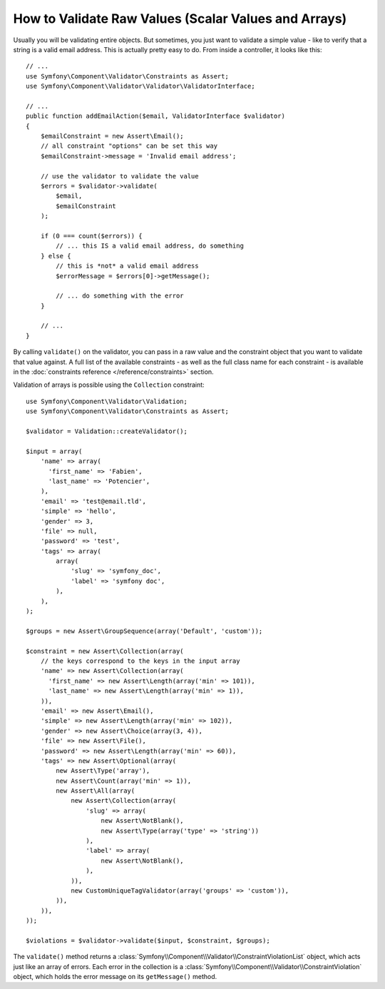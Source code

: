.. index::
    single: Validation; Validating raw values

How to Validate Raw Values (Scalar Values and Arrays)
=====================================================

Usually you will be validating entire objects. But sometimes, you just want
to validate a simple value - like to verify that a string is a valid email
address. This is actually pretty easy to do. From inside a controller, it
looks like this::

    // ...
    use Symfony\Component\Validator\Constraints as Assert;
    use Symfony\Component\Validator\Validator\ValidatorInterface;

    // ...
    public function addEmailAction($email, ValidatorInterface $validator)
    {
        $emailConstraint = new Assert\Email();
        // all constraint "options" can be set this way
        $emailConstraint->message = 'Invalid email address';

        // use the validator to validate the value
        $errors = $validator->validate(
            $email,
            $emailConstraint
        );

        if (0 === count($errors)) {
            // ... this IS a valid email address, do something
        } else {
            // this is *not* a valid email address
            $errorMessage = $errors[0]->getMessage();

            // ... do something with the error
        }

        // ...
    }

By calling ``validate()`` on the validator, you can pass in a raw value and
the constraint object that you want to validate that value against. A full
list of the available constraints - as well as the full class name for each
constraint - is available in the :doc:`constraints reference </reference/constraints>`
section.

Validation of arrays is possible using the ``Collection`` constraint::

    use Symfony\Component\Validator\Validation;
    use Symfony\Component\Validator\Constraints as Assert;

    $validator = Validation::createValidator();

    $input = array(
        'name' => array(
          'first_name' => 'Fabien',
          'last_name' => 'Potencier',
        ),
        'email' => 'test@email.tld',
        'simple' => 'hello',
        'gender' => 3,
        'file' => null,
        'password' => 'test',
        'tags' => array(
            array(
                'slug' => 'symfony_doc',
                'label' => 'symfony doc',
            ),
        ),
    );

    $groups = new Assert\GroupSequence(array('Default', 'custom'));

    $constraint = new Assert\Collection(array(
        // the keys correspond to the keys in the input array
        'name' => new Assert\Collection(array(
          'first_name' => new Assert\Length(array('min' => 101)),
          'last_name' => new Assert\Length(array('min' => 1)),
        )),
        'email' => new Assert\Email(),
        'simple' => new Assert\Length(array('min' => 102)),
        'gender' => new Assert\Choice(array(3, 4)),
        'file' => new Assert\File(),
        'password' => new Assert\Length(array('min' => 60)),
        'tags' => new Assert\Optional(array(
            new Assert\Type('array'),
            new Assert\Count(array('min' => 1)),
            new Assert\All(array(
                new Assert\Collection(array(
                    'slug' => array(
                        new Assert\NotBlank(),
                        new Assert\Type(array('type' => 'string'))
                    ),
                    'label' => array(
                        new Assert\NotBlank(),
                    ),
                )),
                new CustomUniqueTagValidator(array('groups' => 'custom')),
            )),
        )),
    ));

    $violations = $validator->validate($input, $constraint, $groups);

The ``validate()`` method returns a :class:`Symfony\\Component\\Validator\\ConstraintViolationList`
object, which acts just like an array of errors. Each error in the collection
is a :class:`Symfony\\Component\\Validator\\ConstraintViolation` object,
which holds the error message on its ``getMessage()`` method.

